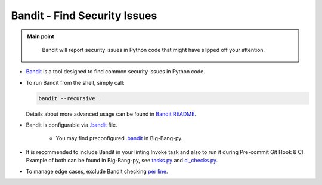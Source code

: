 .. _python_flake8:

Bandit - Find Security Issues
=============================

.. admonition:: Main point
   :class: tip

    Bandit will report security issues in Python code that might have slipped off your attention.


+ `Bandit <https://github.com/PyCQA/bandit>`_ is a tool designed to find common security issues in Python code.

+ To run Bandit from the shell, simply call:

  .. code-block:: shell

      bandit --recursive .

  Details about more advanced usage can be found in `Bandit README <https://github.com/PyCQA/bandit#usage>`_.

+ Bandit is configurable via `.bandit <https://github.com/PyCQA/bandit#per-project-command-line-args>`_ file.

    + You may find preconfigured `.bandit <https://github.com/RTBHOUSE/big-bang-py/blob/master/%7B%7Bcookiecutter.project_dir%7D%7D/.bandit>`_ in Big-Bang-py.

+ It is recommended to include Bandit in your linting Invoke task and also to run it during Pre-commit Git Hook & CI. Example of both can be found in Big-Bang-py, see `tasks.py <https://github.com/RTBHOUSE/big-bang-py/blob/master/%7B%7Bcookiecutter.project_dir%7D%7D/tasks/project.py#L43-L45>`_ and `ci_checks.py <https://github.com/RTBHOUSE/big-bang-py/blob/master/%7B%7Bcookiecutter.project_dir%7D%7D/ci/ci_checks.py#L74-L84>`_.

+ To manage edge cases, exclude Bandit checking `per line <https://github.com/PyCQA/bandit#exclusions>`_.
